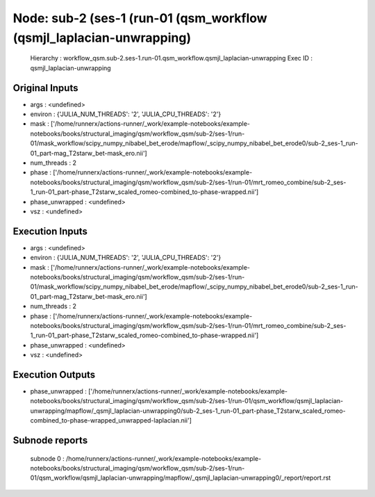 Node: sub-2 (ses-1 (run-01 (qsm_workflow (qsmjl_laplacian-unwrapping)
=====================================================================


 Hierarchy : workflow_qsm.sub-2.ses-1.run-01.qsm_workflow.qsmjl_laplacian-unwrapping
 Exec ID : qsmjl_laplacian-unwrapping


Original Inputs
---------------


* args : <undefined>
* environ : {'JULIA_NUM_THREADS': '2', 'JULIA_CPU_THREADS': '2'}
* mask : ['/home/runnerx/actions-runner/_work/example-notebooks/example-notebooks/books/structural_imaging/qsm/workflow_qsm/sub-2/ses-1/run-01/mask_workflow/scipy_numpy_nibabel_bet_erode/mapflow/_scipy_numpy_nibabel_bet_erode0/sub-2_ses-1_run-01_part-mag_T2starw_bet-mask_ero.nii']
* num_threads : 2
* phase : ['/home/runnerx/actions-runner/_work/example-notebooks/example-notebooks/books/structural_imaging/qsm/workflow_qsm/sub-2/ses-1/run-01/mrt_romeo_combine/sub-2_ses-1_run-01_part-phase_T2starw_scaled_romeo-combined_to-phase-wrapped.nii']
* phase_unwrapped : <undefined>
* vsz : <undefined>


Execution Inputs
----------------


* args : <undefined>
* environ : {'JULIA_NUM_THREADS': '2', 'JULIA_CPU_THREADS': '2'}
* mask : ['/home/runnerx/actions-runner/_work/example-notebooks/example-notebooks/books/structural_imaging/qsm/workflow_qsm/sub-2/ses-1/run-01/mask_workflow/scipy_numpy_nibabel_bet_erode/mapflow/_scipy_numpy_nibabel_bet_erode0/sub-2_ses-1_run-01_part-mag_T2starw_bet-mask_ero.nii']
* num_threads : 2
* phase : ['/home/runnerx/actions-runner/_work/example-notebooks/example-notebooks/books/structural_imaging/qsm/workflow_qsm/sub-2/ses-1/run-01/mrt_romeo_combine/sub-2_ses-1_run-01_part-phase_T2starw_scaled_romeo-combined_to-phase-wrapped.nii']
* phase_unwrapped : <undefined>
* vsz : <undefined>


Execution Outputs
-----------------


* phase_unwrapped : ['/home/runnerx/actions-runner/_work/example-notebooks/example-notebooks/books/structural_imaging/qsm/workflow_qsm/sub-2/ses-1/run-01/qsm_workflow/qsmjl_laplacian-unwrapping/mapflow/_qsmjl_laplacian-unwrapping0/sub-2_ses-1_run-01_part-phase_T2starw_scaled_romeo-combined_to-phase-wrapped_unwrapped-laplacian.nii']


Subnode reports
---------------


 subnode 0 : /home/runnerx/actions-runner/_work/example-notebooks/example-notebooks/books/structural_imaging/qsm/workflow_qsm/sub-2/ses-1/run-01/qsm_workflow/qsmjl_laplacian-unwrapping/mapflow/_qsmjl_laplacian-unwrapping0/_report/report.rst

